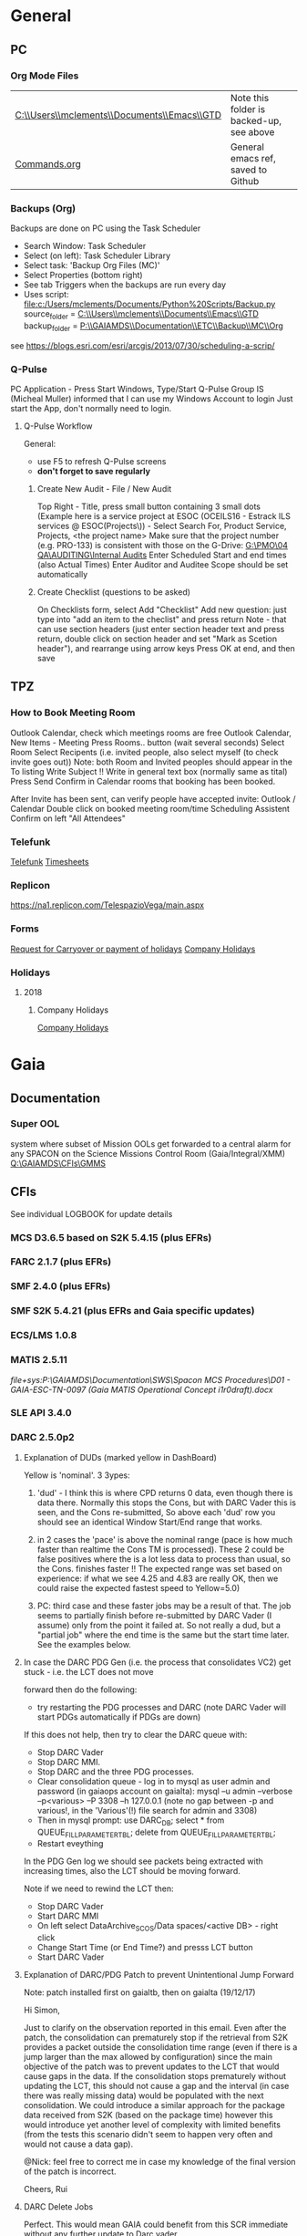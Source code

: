 #+STARTUP: indent
* General
** PC
*** Org Mode Files 
| [[C:\\Users\\mclements\\Documents\\Emacs\\GTD]] | Note this folder is backed-up, see above |
| [[file:c:/Users/mclements/Documents/Emacs/Commands.org][Commands.org]]                                | General emacs ref, saved to Github       |

*** Backups (Org)
Backups are done on PC using the Task Scheduler
- Search Window: Task Scheduler
- Select (on left): Task Scheduler Library
- Select task: 'Backup Org Files (MC)'
- Select Properties (bottom right)
- See tab Triggers when the backups are run every day
- Uses script: [[file:c:/Users/mclements/Documents/Python%20Scripts/Backup.py]]
    source_folder = [[C:\\Users\\mclements\\Documents\\Emacs\\GTD]]
    backup_folder = [[P:\\GAIAMDS\\Documentation\\ETC\\Backup\\MC\\Org]]
see https://blogs.esri.com/esri/arcgis/2013/07/30/scheduling-a-scrip/

*** Q-Pulse 
PC Application - Press Start Windows, Type/Start Q-Pulse
<<Q-Pulse>> Group IS (Micheal Muller) informed that I can use my Windows Account to login
Just start the App, don't normally need to login.
**** Q-Pulse Workflow
General:
- use F5 to refresh Q-Pulse screens
- *don't forget to save regularly*
***** Create New Audit - File / New Audit  
Top Right - Title, press small button containing 3 small dots 
    (Example here is a service project at ESOC (OCEILS16 - Estrack ILS services @ ESOC(Projects\)) - Select Search For, Product Service, Projects, <the project name> 
    Make sure that the project number (e.g. PRO-133) is consistent with those on the G-Drive:
      [[G:\PMO\04 QA\AUDITING\Internal Audits]] 
Enter Scheduled Start and end times (also Actual Times)
Enter Auditor and Auditee
Scope should be set automatically

***** Create Checklist (questions to be asked)
On Checklists form, select Add "Checklist"
Add new question: just type into "add an item to the checlist" and press return
Note - that can use section headers (just enter section header text and press return, double click on section header
and set "Mark as Scetion header"), and rearrange using arrow keys
Press OK at end, and then save
** TPZ 
*** How to Book Meeting Room
Outlook Calendar, check which meetings rooms are free
Outlook Calendar, New Items - Meeting
  Press Rooms.. button (wait several seconds)
    Select Room
  Select Recipents (i.e. invited people, also select myself (to check invite goes out))
  Note: both Room and Invited peoples should appear in the To listing
  Write Subject !!
  Write in general text box (normally same as tital)
  Press Send
  Confirm in Calendar rooms that booking has been booked.

After Invite has been sent, can verify people have accepted invite:
  Outlook / Calendar
  Double click on booked meeting room/time
  Scheduling Assistent
  Confirm on left "All Attendees"

*** Telefunk 
[[https://telefunk.telespazio-vega.de/Pages/Home.aspx][Telefunk]]
   [[https://telefunk.telespazio-vega.de/supportservices/timerecording/Pages/Home.aspx][Timesheets]]
*** Replicon 
https://na1.replicon.com/TelespazioVega/main.aspx
*** Forms
[[https://telefunk.telespazio-vega.de/supportservices/timerecording/Documents/Request%20for%20carryover%20or%20payment%20of%20holidays_engl%20deu.dotx][Request for Carryover or payment of holidays]]
[[https://ims.telespazio-vega.de/BMS%20Reference/Works%20Agreement_Regulation%20of%20Company%20Holidays.pdf][Company Holidays]]
*** Holidays 
**** 2018 
***** Company Holidays 
[[https://telefunk.telespazio-vega.de/supportservices/humanResources/benefits/Pages/Office-staff-company-days-2018.aspx][Company Holidays]]
* Gaia 
** Documentation 
*** Super OOL
system where subset of Mission OOLs get forwarded to a central alarm for any
SPACON on the Science Missions Control Room (Gaia/Integral/XMM)
[[Q:\GAIAMDS\CFIs\GMMS]]
** CFIs
See individual LOGBOOK for update details

*** MCS D3.6.5 based on S2K 5.4.15 (plus EFRs)
*** FARC 2.1.7 (plus EFRs)
*** SMF 2.4.0 (plus EFRs)
*** SMF S2K 5.4.21 (plus EFRs and Gaia specific updates)
*** ECS/LMS 1.0.8 
*** MATIS 2.5.11
[[file+sys:P:\GAIAMDS\Documentation\SWS\Spacon MCS Procedures\D01 - GAIA-ESC-TN-0097 (Gaia MATIS Operational Concept i1r0draft).docx]]
*** SLE API 3.4.0 
*** DARC 2.5.0p2
:LOGBOOK:
- Note taken on [2017-12-19 Di 14:57] \\
  Hi GAIA SwS, 
  
  With DARC-614 we are aiming at further optimising the DARC delete operations. The optimisation as defined in the investigation, will be valid only for scheduled delete jobs for all parameters (manual delete jobs will remain as they are now). I know that in GAIA you are not using the schedule delete features but triggering the delete via Darc vader. For that reason, could you please confirm that the delete jobs would be identified by the system as scheduled delete jobs and therefore be able to benefit from the optimisation to be provided by this SCR? 
  
  Thanks for the clarification. 
  
  Cheers, 
  Rui
- Note taken on [2017-12-19 Di 14:49] \\
  Gaia LTA now running latest DARC-660 patch:
  SK 19/12/17: BTW I called this version 2.5.0p2 (the previous version allowing fast data deletion was called 2.5.0p1, tracked by CR-373).
- Note taken on [2017-12-19 Di 11:27] \\
  Dear all,
  
  I have patched gaialta with the same patch as has been tested on gaialtb over the last few weeks.
  
  (For those not in the Gaia Weekly FCT Meeting today my crontab killing of the PDGs (restarted by DARC Vader) has created
  several hits of an Ongoing Consolidation and Live TM at the same time, and the DARC has logged them and recovered
  correctly).
  
  I also followed the relevant sections of GND-GO-0010 and restarted the EDDS Servers, ARES and WebMUST.
  
  We will see how tonight's Consolidation goes !
  
  (@Pete: I suggest we leave the SPACONs doing the Dump Acks on *both* LTA machines, at least till the end of the week,
  just to provide a reference in case we see any Consolidation anomaly on gaialta.)
  
  Regards, Simon
- Note taken on [2017-12-11 Mo 11:04] \\
  Checked with Simon
:END:
**** Explanation of DUDs (marked yellow in DashBoard)

Yellow is 'nominal'. 3 3ypes:

1) 'dud' - I think this is where CPD returns 0 data, even though there is data there. Normally this stops the Cons, but
   with DARC Vader this is seen, and the Cons re-submitted, So above each 'dud' row you should see an identical Window
   Start/End range that works.

2) in 2 cases the 'pace' is above the nominal range (pace is how much faster than realtime the Cons TM is processed).
   These 2 could be false positives where the is a lot less data to process than usual, so the Cons. finishes faster !!
   The expected range was set based on experience: if what we see 4.25 and 4.83 are really OK, then we could raise the
   expected fastest speed to Yellow=5.0)

3) PC: third case and these faster jobs may be a result of that. The job seems to partially finish before re-submitted
   by DARC Vader (I assume) only from the point it failed at. So not really a dud, but a "partial job" where the end
   time is the same but the start time later. See the examples below.

#+DOWNLOADED: file:C%3A/Users/mclements/Documents/Emacs/GTD/Images/DARC_Dud_Jobs.png @ 2017-12-07 15:28:50
[[file:Gaia/DARC_Dud_Jobs_2017-12-07_15-28-50.png]]

**** In case the DARC PDG Gen (i.e. the process that consolidates VC2) get stuck - i.e. the LCT does not move

forward then do the following:
- try restarting the PDG processes and DARC (note DARC Vader will start PDGs automatically if PDGs are down)
If this does not help, then try to clear the DARC queue with:
- Stop DARC Vader
- Stop DARC MMI.
- Stop DARC and the three PDG processes.
- Clear consolidation queue - log in to mysql as user admin and password  (in gaiaops account on gaialta):
  mysql –u admin –verbose –p<various> –P 3308 –h 127.0.0.1  (note no gap between -p and various!, in the 'Various'(!) file search for admin and 3308)
- Then in mysql prompt:
  use DARC_DB;
  select * from QUEUE_FILL_PARAMETER_TBL;
  delete  from QUEUE_FILL_PARAMETER_TBL;
- Restart eveything

In the PDG Gen log we should see packets being extracted with increasing times, also the LCT should be
moving forward.

Note if we need to rewind the LCT then:
- Stop DARC Vader
- Start DARC MMI
- On left select DataArchive_SCOS/Data spaces/<active DB> - right click
- Change Start Time (or End Time?) and presss LCT button
- Start DARC Vader

**** Explanation of DARC/PDG Patch to prevent Unintentional Jump Forward 
Note: patch installed first on gaialtb, then on gaialta (19/12/17)

Hi Simon, 

Just to clarify on the observation reported in this email. Even after the patch,
the consolidation can prematurely stop if the retrieval from S2K provides a
packet outside the consolidation time range (even if there is a jump larger than
the max allowed by configuration) since the main objective of the patch was to
prevent updates to the LCT that would cause gaps in the data. If the
consolidation stops prematurely without updating the LCT, this should not cause
a gap and the interval (in case there was really missing data) would be
populated with the next consolidation. We could introduce a similar approach for
the package data received from S2K (based on the package time) however this
would introduce yet another level of complexity with limited benefits (from the
tests this scenario didn't seem to happen very often and would not cause a data
gap).

@Nick: feel free to correct me in case my knowledge of the final version of the
patch is incorrect.

Cheers, 
Rui 

**** DARC Delete Jobs 
Perfect. This would mean GAIA could benefit from this SCR immediate without any further update to Darc vader. 

Cheers, 
Rui 

----

Hi Rui,

I can confirm that the Delete jobs are logged as "TYPE: SCHEDULED_DELETE_DYNAMIC_DATA".

Regards, Simon

----

Hi GAIA SwS, 

With DARC-614 we are aiming at further optimising the DARC delete operations.
The optimisation as defined in the investigation, will be valid only for
scheduled delete jobs for all parameters (manual delete jobs will remain as they
are now). I know that in GAIA you are not using the schedule delete features but
triggering the delete via Darc vader. For that reason, could you please confirm
that the delete jobs would be identified by the system as scheduled delete jobs
and therefore be able to benefit from the optimisation to be provided by this
SCR?

Thanks for the clarification. 
*** DABYS FW 1.5/S2K-DM 1.4
*** EDDS 1.5.0 
*** ARES 1.3.0 
*** EUD 2.4 (used by the PUS displays) 
*** EUD TM Desktop (controlled by FCT)
*** MCCM 4.0.1 
*** MPS D2.0.0 
The MPS release D3.0.0 is currently under finalisation for delivery.
** Dates 
*** Mission Lifetime (SPC Meeting)
During its meeting at ESA Headquarters in Paris, on 21-22 November, the SPC approved indicative extensions for the
continued operation of five ESA-led missions: Gaia, INTEGRAL, Mars Express, SOHO, and XMM-Newton. This followed a
comprehensive review of the current operational status and outlook of the missions and their expected scientific returns
during the extension period. The decision will be subject to confirmation towards the end of 2018.

The lifetime of Gaia, ESA's billion star surveyor, was extended by eighteen months, from 25 July 2019 to 31
December 2020. This is the first time that Gaia, which was launched in 2013 and originally funded for a five-year
mission, has been subject to the extension process.
* QA
** Documentation
*** Q-Pulse 
PC application - electronic Quality Management System
See [[Q-Pulse]]
*** IMS
[[https://ims.telespazio-vega.de/default.aspx][IFMS]]
**** IFMS Processes Links
[[https://ims.telespazio-vega.de/Lists/Company%20Processes/AllItems.aspx][IFMS Processes]]
[[https://ims.telespazio-vega.de/_layouts/15/listform.aspx?PageType=4&ListId=%7B64683E94%2D1136%2D4D15%2D8AA9%2D9C3A615603C9%7D&ID=73&ContentTypeID=0x01008038F27BE2BF28429F74134A247F25A1][Quality Audit Process]]
[[https://ims.telespazio-vega.de/Lists/Company%20Processes/DispForm.aspx?ID=36&RootFolder=%2A][Control Of Nonconforming Product]]
[[https://ims.telespazio-vega.de/Lists/Company%20Processes/DispForm.aspx?ID=80][Corrective Actions / Preventive Actions]] (also includes links at bottom to Create, Process and Approve/Close CA/PA Record)
[[https://ims.telespazio-vega.de/Lists/Company%20Processes/Legacy%20Mapping.aspx][Legacy Mapping]] 

*** Auditing Folder (G Drive) 
[[G:\PMO\04 QA\AUDITING\Internal Audits]]

*** Quality Assurance (SharePoint)
https://projects.telespazio-vega.de/quality-assurance/_layouts/15/start.aspx#/

*** Audit Planning – Functions and Projects
https://projects.telespazio-vega.de/quality-assurance/Shared%20Documents/Audit%20programme%202017.xlsx 

List of document and processes to be reviewed
Please add anything that crops up that you think could do with a closer look.
https://projects.telespazio-vega.de/quality-assurance/Shared%20Documents/Documents%20and%20Processes%20to%20be%20reviewed.xlsx 

Other tasks are added to the SP tasks, CD likes to have all the important QA relevant meetings in the calendar. 
If you want a hand with Q-Pulse, let me know. 

*** ISO 9001 Document
[[file:V:\Standards\ISO\ISO 9001\ISO_9001_2015_Quality management systems - requirements.PDF][ISO_9001_2015_Quality]]
*** Projects
**** EILS Project Audit Documents (SharePoint) 
https://projects.telespazio-vega.de/quality-assurance/_layouts/15/start.aspx#/SitePages/Home.aspx?RootFolder=%2Fquality%2Dassurance%2FShared%20Documents%2FOCEILS16%20audit&FolderCTID=0x012000CD3C007CA329AF48A01B5BDFE14BBB78&View=%7B6104C8F2%2D4EC0%2D495A%2DAF3C%2DBD4C06A05635%7D
*** Useful Links
**** Audit Reports
See [[https://ims.telespazio-vega.de/Lists/Company%20Processes/DispForm.aspx?ID=73&ContentTypeId=0x01008038F27BE2BF28429F74134A247F25A1][Audit Process]] "Audit Reports 
Also:
http://www.exemplarglobalcollege.org/how-to-report-your-audit-findings/
** Tools 
*** Q-Pulse
See [[Q-Pulse]]
** ISO Standards Notes and References

ISO 9000 – Fundamentals and Vocabulary, which introduces the basic principles underlying management systems and explains
the terminology

ISO 9001 – Requirements, which specifies the criteria for certification

ISO 9004 – Guidelines for performance improvements goes beyond ISO 9001 by identifying how ISO 9001 can be used as a
springboard for improving the efficiency and effectiveness of a quality management system

Annex SL was designed as the common structure for ISO Management System Standards.
When Annex SL is used for ISO 9001:2015 the terms and definitions document that applies is ISO 9000:2015. 
To understand IOS 9001 you must also understand ISO 9000.

Note the following provides a good overview in the context of the security industry:
<<iso_clauses_overview_pdf>> file:C:\Users\mclements\Documents\Projects\QA\Reference\Annex-A-Step-by-Step-Guide-for-ISO-9001-2015-NG-FG-AG.pdf

*** Quality Management System (QMS) 
    
A quality management system (QMS) is a formalized system that documents processes, procedures, and responsibilities for
achieving quality policies and objectives. A QMS helps coordinate and direct an organization’s activities to meet
customer and regulatory requirements and improve its effectiveness and efficiency on a continuous basis.

ISO 9001:2015, the international standard specifying requirements for quality management systems, is the most prominent
approach to quality management systems.

While some use the term QMS to describe the ISO 9001 standard or the group of documents detailing the QMS, it actually
refers to the entirety of the system. The documents only serve to describe the system.

Quality management systems serve many purposes, including:

    Improving processes
    Reducing waste
    Lowering costs
    Facilitating and identifying training opportunities
    Engaging staff
    Setting organization-wide direction
    
*** Princibles

ISO 9000 deals with the fundamentals of quality management systems, including the eight management principles upon which
the family of standards is based:

Principle 1 – Customer focus

Organizations depend on their customers and therefore should understand current and future customer needs, should meet
customer requirements and strive to exceed customer expectations.

Principle 2 – Leadership

Leaders establish unity of purpose and direction of the organization. They should create and maintain the internal
environment in which people can become fully involved in achieving the organization's objectives.

Principle 3 – Involvement of people

People at all levels are the essence of an organization and their full involvement enables their abilities to be used
for the organization's benefit.

Principle 4 – Process approach

A desired result is achieved more efficiently when activities and related resources are managed as a process.

Principle 5 – System approach to management

Identifying, understanding and managing interrelated processes as a system contributes to the organization's
effectiveness and efficiency in achieving its objectives.

Principle 6 – Continual improvement

Continual improvement of the organization's overall performance should be a permanent objective of the organization.

Principle 7 – Factual approach to decision making

Effective decisions are based on the analysis of data and information.

Principle 8 – Mutually beneficial supplier relationships

An organization and its suppliers are interdependent and a mutually beneficial relationship enhances the ability of both
to create value.

ISO 9001 deals with the requirements that organizations wishing to meet the standard must fulfill.

*** PDCA 

Planning, Do, Check, Act.
PDCA is an improvement model which is essential to ISO 9001.

Planning -> leadership, Planning, (Support)
Do       -> (Support), Operation
Check    -> Performance Evaluation
Act      -> Improvement

*** ISO Clauses
Common clause numbers.
See [[iso_clauses_overview_pdf]]

**** 1--3 admin clauses, background, scope
**** 4: Context: what's happing in the business environment of a company.

Internal abd External issues and parties. Document conext of the company. Regular monitor and review. Laws and
regulatory rules. Consider issues arising from its social, technological, environmental, ethical, political, legal, and
economic environment. Changes in technology. Economic shifts in the organisation’s market.

All this information is known by the managing directors, founders, CEOs and other members of management but may never
have been documented. The collation and documentation of this information can be very valuable and demonstrate where you
stand as an organisation.

Organisations must clearly define what they sell, including products and services. Link this to the relevant standards
that they are governed by.

The standard requires the organisation to establish a *process-based management system*.

*Process* The process is a set of interrelated activities that transform activity inputs into outputs. For example,
Installation: The process of converting a box of components into a working security system.

*Process approach* Process approach is a management strategy that requires organisations to manage its processes and the
interactions between them. Thus you need to consider each major process of the company and their supporting processes.

All processes have:
- inputs;
- outputs;
- operational control;
- appropriate measurement & monitoring.

Each process will have support processes that underpin and enable the process to become realised.

#+DOWNLOADED: file:C%3A/Users/mclements/Documents/Emacs/GTD/Images/QA_Processes_2.PNG @ 2017-11-20 15:33:28
[[file:ISO Clauses/QA_Processes_2_2017-11-20_15-33-28.PNG]]

#+DOWNLOADED: file:C%3A/Users/mclements/Documents/Emacs/GTD/Images/QA_Processes.PNG @ 2017-11-20 15:31:50
[[file:ISO Clauses/QA_Processes_2017-11-20_15-31-50.PNG]]

Questions to ask:
- What are the inputs to the process?
- Where do the inputs come from?
- What are the outputs to the process?
- Where do the outputs go to?
- Is there an effective inter-relationship between processes?
- Who plans the process?
- Who conducts the process?
- Are responsibilities and authorities defined?
- Who monitors and measures the process?
- What resources are required for the process? - Materials, people, information,
environment, infrastructure, etc.
- What documented information is required for the operation and control over the
process?
- What competences & training are required?
- What awareness and knowledge is required?
- What methods are used to control and run the process?
- What are the risks and opportunities for the process?
- What happens when the process goes wrong or does not yield the correct output
or result?
- How can the process be improved?
- Is the process part of the management review process?
- Is the process subject to internal audit?
The answers to the questions above form the basis of the process, its control, measurement and improvement.

**** 5: Leadership (management involvement)
The top management is required to ensure that:
- the requirements set out in ISO 9001:2015 are met;
- QMS processes are delivering their intended outcomes;
- reporting on the operation of the QMS and identifying any opportunities for improvement is taking place;
- a customer focus is promoted throughout the organisation;
- whenever changes to the QMS are planned and implemented, the integrity of the system is maintained.
- write policy: Quality policy, company induction, basic training, tool box talks.

Policy - Tell everyone about it.
- Making sure it is written.
- Making sure people know it and understand it.
- Giving it to people who have an interest in your business (e.g. clients / suppliers / manufacturers / staff).
- Publishing it on your website.

**** 6: Risk based planning (in broadest possible sense, anything that can go wrong)
Clause 6.1.1 - Actions to address risks and opportunities
- When thinking about the business and service delivery, it’s about ensuring that the system you use it right for this.
  This could include anything from the way in which you sell, to the technology you use in the office.
- Doing extra to make sure the outcome is better than you had hoped for.
- Putting safety measures in place to ensure things don’t go wrong, training for staff, supervision, margins that are
  realistic which means you can rival your competitor but still remain profitable.
- Actually get better at what you are doing, selling providing, servicing, etc.

Clause 6.2 - Quality objectives and planning to achieve them
Ensure that whatever objectives you implement they are SMART
- Specific
- Measurable
- Achievable
- Realistic
- Time bound

Clause 6.3 – Planning of changes
When a business changes something, the impact of the change needs to be considered before a change is made.

**** 7: Support
Resources needed to run management system, external providers (info needed), contractors, equipment, hardware, software.
People having the right info
The organisation needs to decide what tools it uses to measure business performance. It also needs to consider whether
these tools will give them everything they need as a result.
Communication.
Documented information
Remembering that to the extent necessary:
a) maintain documented information to support the operation of its processes (i.e. procedures, etc.);
b) retain documented information to have confidence that the processes are being carried out as planned (i.e. records).

**** 8: Operation
Businesses are expected that, once they have done their planning for what they are going to sell, they then plan the
detail of how this can be done operationally.
- Set up supplier accounts / trade accounts.
- Purchase stock.
- Ensure staff have correct skills and understand the process.
- Purchase tools and vehicles.
- Make sure you have enough staff.
- Issue clear instructions, drawings, procedures risk assessments to enable them to do the job.
 
customer reqs, reviewing reqs, design and development, managing external providers (products and services from them),
what u do as a business, main thing you deliver. Deliver what we set out to deliver.

**** 9. Performance evaluation
How we measure success of business (effectives).
What are the key indicators suggesting business is working, targets being
achieved. *Internal auditing*. Management review.

**** 10. Improvement: continual improvement, Correction (fixing a problem),
Corrective action (do that it does not happen again). Fixing action.
improvement is the spirit of IOS 9001 (and Annex SL)
When something goes wrong you must:
a) react to it:
 1) do something / take action / fix it;
 2) deal with the impact it had (e.g. upset customer).
b) evaluate what went wrong to prevent it happening again and check there are not other similar issues that could happen.
Key now is to update risks and opportunities.

It might be that, during a review, the control measures within a process are insufficient and do not give the level of
assurance perhaps that the Directors want to know that processes are being followed correctly, e.g. sales process does
not include a deadline or record of when a quote is sent out so you do not have clear idea of how productive your team
are being.

*** Verification vs Validation

Each of these steps is important in the design process because they serve two distinct functions. *Verification* is a
_theoretical_ exercise designed to make sure that no requirements are missed in the design, whereas *validation* is a
_practical_ exercise that ensures that the product, as built, will function to meet the requirements. Together, they
ensure that the product designed will satisfy the customer needs, and the needs of the customer are one of the key
focuses for ISO 9001 and improving Customer Satisfaction.

**** Verification
ISO/IEC 15288:2008:
The purpose of the Verification Process is to confirm that the specified design
requirements are fulfilled by the system. 

This process provides the information required to effect the remedial actions
that correct non‐conformances in the realized system or the processes that act
on it.

INCOSE:
The Verification Process confirms that the system‐of‐interest and all its
elements perform their intended functions and meet the performance requirements
allocated to them (i.e., that the system has been built right). Verification
methods include inspection, analysis, demonstration, and verification and are
discussed in more detail below. Verification activities are determined by the
perceived risks, safety, and criticality of the element under consideration.

--

System verification ensures that the system, its elements, and its interfaces
conform to their requirements; in other words that “you built it right.”
Verification encompasses the tasks, actions, and activities performed to
evaluate the progress and effectiveness of the evolving system solutions
(people, products, and process) and to measure compliance with requirements. The
primary purpose of verification is to determine that system specifications,
designs, processes, and products are compliant with requirements. A *continuous*
feedback of verification data helps to reduce risk and to surface problems
early. The goal is to completely verify system capability to meet all
requirements prior to production and operation stages. Problems uncovered at in
these stages are very costly to correct (see Figure 2‐4). As such, early
discovery of deviations from requirements reduces overall project risk and helps
the project deliver a successful, low‐cost system.29 Verification results are an
important element of decision gate reviews.

Verification analysis can be initiated once a design concept has been
established. If an RVTM is used, each requirement has a verification activity
associated with it. A unique requirements identifier can be used for
traceability to the verification plans, verification procedures, and
verification reports to provide a closed loop Verification Process from
demonstrated capability back to the requirement.

** Dictionay
Conformity
ISO 9000 uses conformity as fulfilling either process or product requirements. ISO 9000 defines nonconformity
as the non-fulfillment of a requirement. It doesn’t define compliance. The ISO 9000:2000 Fundamentals and Vocabulary
standard defines conformity as the fulfillment of a requirement. A note says conformance is synonymous, but deprecated
(meaning use of that term is considered obsolete).

Quality Planning
Quality Planning is a systematic process that translates quality policy into measurable objectives and requirements, and
lays down a sequence of steps for realising them within a specified timeframe. This is achieved for a product or service
in the form of a Quality Assurance Plan. Qualit y planning is a mandatory activity in all projects in our company.

Project Quality Engineer (PQE)
A Project Quality Engineer ( PQE ) who are responsible for ensuring the Quality Requirements specified in the applicable
contract are implemented satisfactorily within a project .

IMS (TPZV)
The requirements imposed by the Integrated Management System ( IMS ) which is certified by DNV GL as satisfying the
requirements of ISO 9001:2008 (Certificate 122233 - 2012 - AQ - GBR - UKAS) shall be addressed and implemented as
appropriate to the individual servic or project.

TPZV Generic QAP for Service Projects
The requirements imposed by the Integrated Management System (IMS) which is certified by DNV GL as satisfying the
requirements of ISO 9001:2008 (Certificate 122233 - 2012 - AQ - GBR - UKAS) shall be addressed and implemented as
appropriate to the individual service project.
The Quality Plan addresses those generic requirements of a service project and relate s them to the overall management
system (= IMS) processes. It also identifies the role of Quality Assurance and the associated activities to be performed
to ensure the contract conditions are met. As such, t he generic QA Plan shall also form the basis for internal and/or
external audits of service contracts, in the absence of individual, project - specific Quality Assurance Plans. Please r
efer to section 5.1 for more information.
My interpretation: We do internal Audits to check adherance of projects to TPZV's IMS; ESOC do their own
Audits to check again ESOC's QMS. This Generic QAP if for the former.

Limit of Liability (LoL) 
Some TPZV service projects follow a so-called Time & Materials ( T&M ) cost model. This means the contracted value is
based on a daily or hourly rate and can either have a Limit of Liability ( LoL ) defined by the Client or is open 
ended and dependant on the work undertaken.

Quality Record 
Quality record is any document or form providing objective evidence that activities have been performed or results have
been achieved on the project, in accordance with requirements. In order to make them readily identifiable and
retrievable, quality records will be kept under configuration control (local and/or centralised, according to their
objec tives).

Corrective and Preventive Actions
A corrective action deals with a nonconformity that has occurred, and a preventive action addresses the potential for a
nonconformity to occur.

   Definitions: (From ISO 9000)
   Corrective Action
   
   The action to eliminate the cause of a detected nonconformity or other undesirable situation.
   NOTE 1 There can be more than one cause for a nonconformity.
   NOTE 2 Corrective action is taken to prevent recurrence whereas preventive action is taken to prevent occurrence.
   NOTE 3 There is a distinction between correction and corrective action.
   
   Preventive Action
   The action to eliminate the cause of a potential nonconformity or other undesirable potential situation
   NOTE 1 There can be more than one cause for a potential nonconformity.
   NOTE 2 Preventive action is taken to prevent occurrence whereas corrective action is taken to prevent recurrence.
   
   Correction
   The action to eliminate a detected nonconformity
   NOTE 1 A correction can be made in conjunction with a corrective action.
   NOTE 2 A correction can be, for example, rework or regrade.

** INCOSE 
[[V:\STANDARDS\INCOSE]]

The objective of the International Council on Systems Engineering (INCOSE)
Systems Engineering Handbook is to provide a description of key process
activities performed by systems engineers. The intended audience is the new
systems engineer, an engineer in another discipline who needs to perform
systems engineering (SE), or an experienced systems engineer who needs a
convenient reference.
* EGS-CC 
** Documentation 
[[https://projects.telespazio-vega.de/egs-cc/Deliverable%20Documents1/a-egscc-releases/doc/EGSCC-SYS-SRelD-1014-SoftwareReleaseDocumentIR3.docx][Software Release Document IR 3]] 
*** SDE
[[https://projects.telespazio-vega.de/egs-cc/Released%20Documents/2017-08-23%20Integration%20Release%202%20Delta%202%20Hotfix%201/egscc-sde/doc/ddf/EGSCC-SDE-SUM-1001-SDEUserManualVol1ContinuousIntegrationandDeveloperEnvironments-I1R5.pdf][SDE User Manual, Vol. 1: Continuous Integration and Developer Environments]] 
** Booking Codes 
VV TEX Valdiation Test Execution and Evaluation - KPJ77966.IVT
- test installation of SDE environment on [[gedappl10]]

